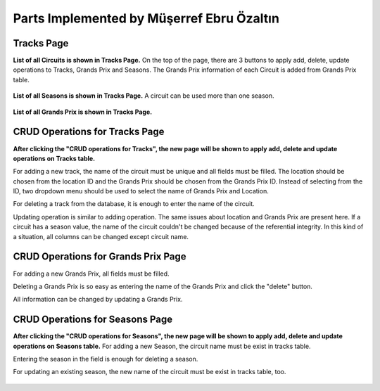 Parts Implemented by Müşerref Ebru Özaltın
==========================================

***********
Tracks Page
***********

**List of all Circuits is shown in Tracks Page.**
On the top of the page, there are 3 buttons to apply add, delete, update operations to Tracks, Grands Prix and Seasons.
The Grands Prix information of each Circuit is added from Grands Prix table.

.. figure:: tracks.png
   :scale: 75%
   :alt: Tracks Table


**List of all Seasons is shown in Tracks Page.**
A circuit can be used more than one season.

.. figure:: seasons.png
   :scale: 75%
   :alt: Season Table
   :align: center


**List of all Grands Prix is shown in Tracks Page.**

.. figure:: grandsPrix.png
   :scale: 75%
   :alt: Grands Prix Table
   :align: center

*******************************
CRUD Operations for Tracks Page
*******************************


**After clicking the "CRUD operations for Tracks", the new page will be shown to apply add, delete and update operations on Tracks table.**

For adding a new track, the name of the circuit must be unique and all fields must be filled. The location should be chosen from the location ID and the Grands Prix should be chosen from the Grands Prix ID.
Instead of selecting from the ID, two dropdown menu should be used to select the name of Grands Prix and Location.

For deleting a track from the database, it is enough to enter the name of the circuit.

Updating operation is similar to adding operation. The same issues about location and Grands Prix are present here.
If a circuit has a season value, the name of the circuit couldn't be changed because of the referential integrity.
In this kind of a situation, all columns can be changed except circuit name.

.. figure:: add_track.png
   :scale: 75%
   :alt: Add Track
   :align: center

************************************
CRUD Operations for Grands Prix Page
************************************


For adding a new Grands Prix, all fields must be filled.

Deleting a Grands Prix is so easy as entering the name of the Grands Prix and click the "delete" button.

All information can be changed by updating a Grands Prix.

.. figure:: add_grandsprix.png
   :scale: 75%
   :alt: Add Grands Prix
   :align: center

********************************
CRUD Operations for Seasons Page
********************************


**After clicking the "CRUD operations for Seasons", the new page will be shown to apply add, delete and update operations on Seasons table.**
For adding a new Season, the circuit name must be exist in tracks table.

Entering the season in the field is enough for deleting a season.

For updating an existing season, the new name of the circuit must be exist in tracks table, too.

.. figure:: add_season.png
   :scale: 75%
   :alt: Add Season
   :align: center


